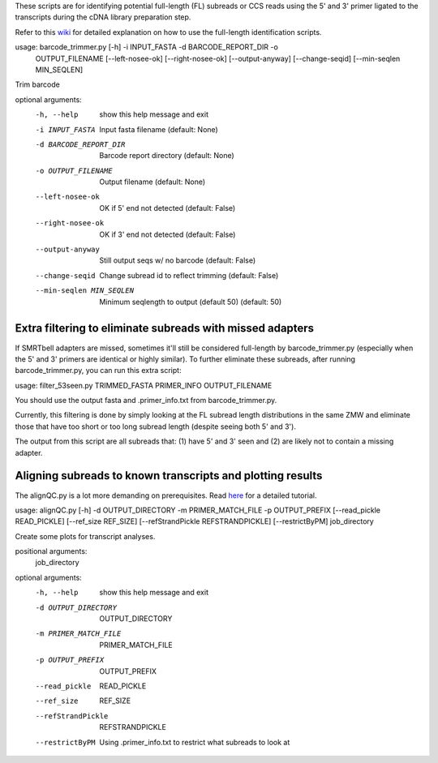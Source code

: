 These scripts are for identifying potential full-length (FL) subreads or CCS reads using the 5' and 3' primer ligated to the transcripts during the cDNA library preparation step.

Refer to this wiki_ for detailed explanation on how to use the full-length identification scripts.

.. _wiki: https://github.com/Magdoll/cDNA_primer/wiki/How-to-identify-full-length-transcripts-in-PacBio-data



usage: barcode_trimmer.py [-h] -i INPUT_FASTA -d BARCODE_REPORT_DIR -o
                          OUTPUT_FILENAME [--left-nosee-ok] [--right-nosee-ok]
                          [--output-anyway] [--change-seqid]
                          [--min-seqlen MIN_SEQLEN]

Trim barcode

optional arguments:
  -h, --help            show this help message and exit
  -i INPUT_FASTA        Input fasta filename (default: None)
  -d BARCODE_REPORT_DIR       Barcode report directory (default: None)
  -o OUTPUT_FILENAME    Output filename (default: None)
  --left-nosee-ok       OK if 5' end not detected (default: False)
  --right-nosee-ok      OK if 3' end not detected (default: False)
  --output-anyway       Still output seqs w/ no barcode (default: False)
  --change-seqid        Change subread id to reflect trimming (default: False)
  --min-seqlen MIN_SEQLEN
                        Minimum seqlength to output (default 50) (default: 50)



===========================================================                    
Extra filtering to eliminate subreads with missed adapters
===========================================================
If SMRTbell adapters are missed, sometimes it'll still be considered full-length by barcode_trimmer.py (especially
when the 5' and 3' primers are identical or highly similar). To further eliminate these subreads, after running
barcode_trimmer.py, you can run this extra script:

usage: filter_53seen.py TRIMMED_FASTA PRIMER_INFO OUTPUT_FILENAME

You should use the output fasta and .primer_info.txt from barcode_trimmer.py. 

Currently, this filtering is done by simply looking at the FL subread length distributions in the same ZMW
and eliminate those that have too short or too long subread length (despite seeing both 5' and 3').


The output from this script are all subreads that: (1) have 5' and 3' seen and (2) are likely not to contain a 
missing adapter.


===========================================================
Aligning subreads to known transcripts and plotting results
===========================================================
The alignQC.py is a lot more demanding on prerequisites. Read here_ for a detailed tutorial.

.. _here: https://github.com/Magdoll/cDNA_primer/wiki/Aligning-to-known-transcripts-for-QC


usage: alignQC.py [-h] -d OUTPUT_DIRECTORY -m PRIMER_MATCH_FILE -p OUTPUT_PREFIX [--read_pickle READ_PICKLE] [--ref_size REF_SIZE] [--refStrandPickle REFSTRANDPICKLE] [--restrictByPM] job_directory

Create some plots for transcript analyses.

positional arguments:
  job_directory

optional arguments:
  -h, --help            show this help message and exit
  -d OUTPUT_DIRECTORY   OUTPUT_DIRECTORY
  -m PRIMER_MATCH_FILE  PRIMER_MATCH_FILE
  -p OUTPUT_PREFIX      OUTPUT_PREFIX
  --read_pickle         READ_PICKLE
  --ref_size            REF_SIZE
  --refStrandPickle     REFSTRANDPICKLE
  --restrictByPM        Using .primer_info.txt to restrict what subreads to look at


